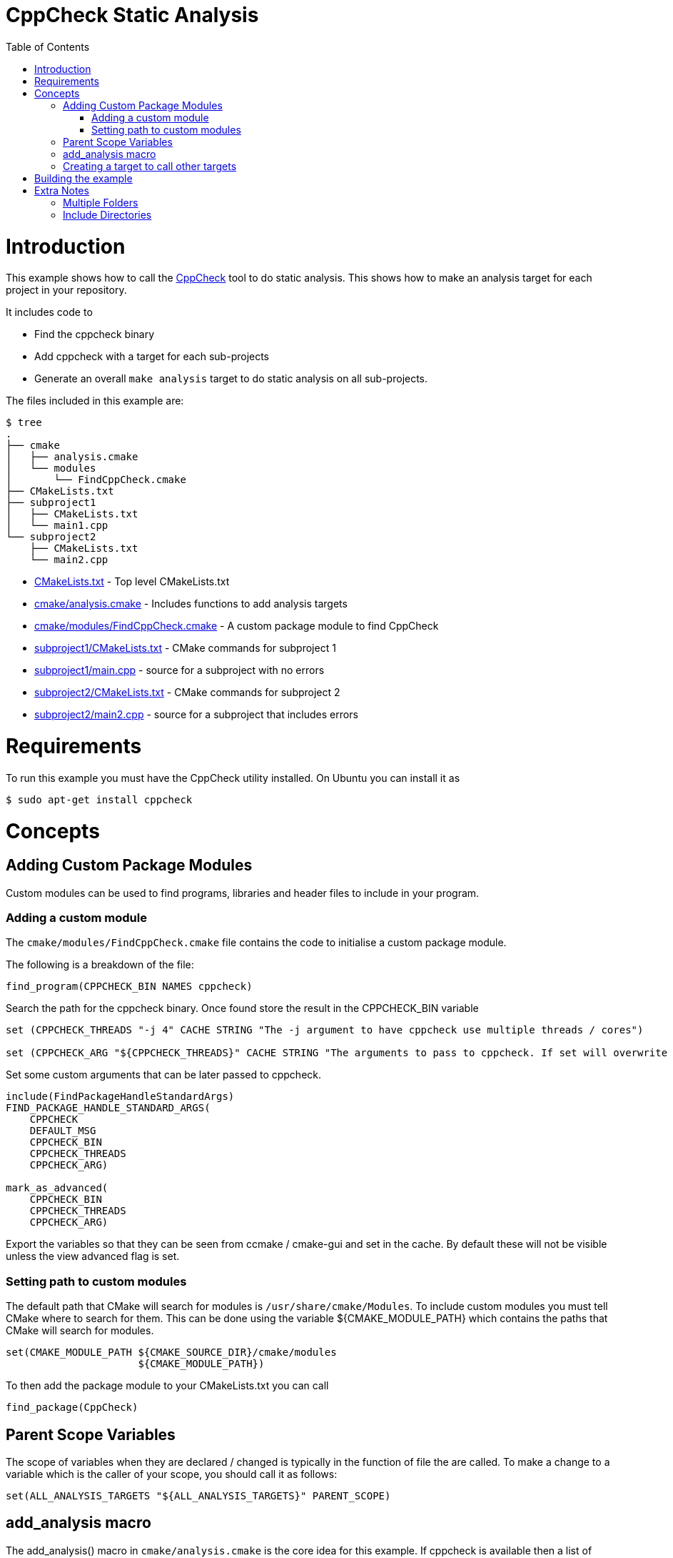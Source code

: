 = CppCheck Static Analysis
:toc:
:toc-placement!:

toc::[]

# Introduction

This example shows how to call the
http://cppcheck.sourceforge.net/[CppCheck] tool to do static analysis.
This shows how to make an analysis target for each project in your repository.

It includes code to

  * Find the cppcheck binary
  * Add cppcheck with a target for each sub-projects
  * Generate an overall `make analysis` target to do static
analysis on all sub-projects.

The files included in this example are:

```
$ tree
.
├── cmake
│   ├── analysis.cmake
│   └── modules
│       └── FindCppCheck.cmake
├── CMakeLists.txt
├── subproject1
│   ├── CMakeLists.txt
│   └── main1.cpp
└── subproject2
    ├── CMakeLists.txt
    └── main2.cpp
```

  * link:CMakeLists.txt[] - Top level CMakeLists.txt
  * link:cmake/analysis.cmake[] - Includes functions to add analysis targets
  * link:cmake/modules/FindCppCheck.cmake[] - A custom package module to find CppCheck
  * link:subproject1/CMakeLists.txt[] - CMake commands for subproject 1
  * link:subproject1/main.cpp[] - source for a subproject with no errors
  * link:subproject2/CMakeLists.txt[] - CMake commands for subproject 2
  * link:subproject2/main2.cpp[] - source for a subproject that includes errors

# Requirements

To run this example you must have the CppCheck utility installed. On
Ubuntu you can install it as

[source,bash]
----
$ sudo apt-get install cppcheck
----

# Concepts

## Adding Custom Package Modules

Custom modules can be used to find programs, libraries and header files
to include in your program.

### Adding a custom module

The `cmake/modules/FindCppCheck.cmake` file contains the code to initialise a
custom package module.

The following is a breakdown of the file:

[source,cmake,numbered]
----
find_program(CPPCHECK_BIN NAMES cppcheck)
----

Search the path for the cppcheck binary. Once found store the result in the
+CPPCHECK_BIN+ variable

[source,cmake,numbered]
----
set (CPPCHECK_THREADS "-j 4" CACHE STRING "The -j argument to have cppcheck use multiple threads / cores")

set (CPPCHECK_ARG "${CPPCHECK_THREADS}" CACHE STRING "The arguments to pass to cppcheck. If set will overwrite CPPCHECK_THREADS")
----

Set some custom arguments that can be later passed to cppcheck.

[source,cmake]
----
include(FindPackageHandleStandardArgs)
FIND_PACKAGE_HANDLE_STANDARD_ARGS(
    CPPCHECK
    DEFAULT_MSG
    CPPCHECK_BIN
    CPPCHECK_THREADS
    CPPCHECK_ARG)

mark_as_advanced(
    CPPCHECK_BIN
    CPPCHECK_THREADS
    CPPCHECK_ARG)
----

Export the variables so that they can be seen from ccmake / cmake-gui
and set in the cache. By default these will not be visible unless the
view advanced flag is set.

### Setting path to custom modules

The default path that CMake will search for modules is `/usr/share/cmake/Modules`.
To include custom modules you must tell CMake where to search for them.
This can be done using the variable +${CMAKE_MODULE_PATH}+ which
contains the paths that CMake will search for modules.

[source,cmake]
----
set(CMAKE_MODULE_PATH ${CMAKE_SOURCE_DIR}/cmake/modules
                      ${CMAKE_MODULE_PATH})
----


To then add the package module to your CMakeLists.txt you can call

[source,cmake]
----
find_package(CppCheck)
----

## Parent Scope Variables

The scope of variables when they are declared / changed is typically in
the function of file the are called. To make a change to a variable
which is the caller of your scope, you should call it as follows:

[source,cmake]
----
set(ALL_ANALYSIS_TARGETS "${ALL_ANALYSIS_TARGETS}" PARENT_SCOPE)
----

## add_analysis macro

The +add_analysis()+ macro in `cmake/analysis.cmake` is the core idea for this
example. If cppcheck is available then a list of arguments are compiled
and added to a custom command that calls cppcheck on the sources. These
are then added to a custom target.

A breakdown of this macro is below:

[source,cmake]
----
get_property(dirs DIRECTORY ${CMAKE_CURRENT_SOURCE_DIR} PROPERTY INCLUDE_DIRECTORIES)
foreach(dir ${dirs})
    LIST(APPEND cppcheck_includes "-I${dir}")
endforeach()
----

Find the include files from and calls to +include_directories()+ in the
same project.

[source,cmake]
----
LIST(APPEND ALL_ANALYSIS_TARGETS "${_target}_analysis")
set(ALL_ANALYSIS_TARGETS "${ALL_ANALYSIS_TARGETS}" PARENT_SCOPE)
----

Export the target name into a variable that can later be used to add a
global `make analysis` target.

[source,cmake]
----
if (${CMAKE_MAJOR_VERSION}.${CMAKE_MINOR_VESION} GREATER 2.7)
    separate_arguments(tmp_args UNIX_COMMAND ${CPPCHECK_ARG})
else ()
    # cmake 2.6 has different arguments
    string(REPLACE " " ";" tmp_args ${CPPCHECK_ARG})
endif ()
----

Change the +CPPCHECK_ARG+ so that the can be added to command correctly in
the custom command.

[source,cmake]
----
add_custom_target(${_target}_analysis)
set_target_properties(${_target}_analysis PROPERTIES EXCLUDE_FROM_ALL TRUE)
----

Add a custom target with a name you have passed in followed by
_analysis. Do not include this in the all target.

[source,cmake]
----
add_custom_command(TARGET ${_target}_analysis PRE_BUILD
            WORKING_DIRECTORY "${CMAKE_CURRENT_SOURCE_DIR}"
            COMMAND ${CPPCHECK_BIN} ${tmp_args} ${cppcheck_includes} ${${_sources}}
            DEPENDS ${${_sources}}
            COMMENT "Running cppcheck: ${_target}"
            VERBATIM)
----

Add a custom command which is called from the custom target added above.
This will call cppcheck with any includes, arguments and sources that
you have provided. The sources that are analysed come from a _sources
variable. This should be the name of the variable which holds your list
of source files.

To call the +add_analysis()+ marco add the following to your projects
CMakeLists.txt file:

[source,cmake]
----
include(${CMAKE_SOURCE_DIR}/cmake/analysis.cmake)
add_analysis(${PROJECT_NAME} SOURCES)
----

## Creating a target to call other targets

In the top level CMakeLists.txt a custom target is created, which will call
all other analysis targets. This allows you to call `make analysis` and
scan all sub projects.

To achieve this 2 things should be added to the top level CMakeLists.txt

First add an empty variable +ALL_ANALYSIS_TARGETS+ before calling your
+add_subdirectories()+ function.

[source,cmake]
----
set (ALL_ANALYSIS_TARGETS)
----

Second add the following after your +add_subdirectories()+ call.

[source,cmake]
----
if( CPPCHECK_FOUND )
    add_custom_target(analysis)
    ADD_DEPENDENCIES(analysis ${ALL_ANALYSIS_TARGETS})
    set_target_properties(analysis PROPERTIES EXCLUDE_FROM_ALL TRUE)
    message("analysis analysis targets are ${ALL_ANALYSIS_TARGETS}")
endif()
----

This adds the "make analysis" target which calls all the sub-targets.

# Building the example

[source,bash]
----
$ mkdir build

$ cd build/

$ cmake ..
-- The C compiler identification is GNU 4.8.4
-- The CXX compiler identification is GNU 4.8.4
-- Check for working C compiler: /usr/bin/cc
-- Check for working C compiler: /usr/bin/cc -- works
-- Detecting C compiler ABI info
-- Detecting C compiler ABI info - done
-- Check for working CXX compiler: /usr/bin/c++
-- Check for working CXX compiler: /usr/bin/c++ -- works
-- Detecting CXX compiler ABI info
-- Detecting CXX compiler ABI info - done
-- Found CPPCHECK: /usr/bin/cppcheck
adding cppcheck analysys target for subproject1
adding cppcheck analysys target for subproject2
analysis analysis targets are subproject1_analysis;subproject2_analysis
-- Configuring done
-- Generating done
-- Build files have been written to: /home/matrim/workspace/cmake-examples/04-static-analysis/cppcheck/build

$ make analysis
Scanning dependencies of target subproject1_analysis
Running cppcheck: subproject1
Checking main1.cpp...
Built target subproject1_analysis
Scanning dependencies of target subproject2_analysis
Running cppcheck: subproject2
Checking main2.cpp...
[main2.cpp:7]: (error) Array 'tmp[10]' accessed at index 11, which is out of bounds.
Built target subproject2_analysis
Scanning dependencies of target analysis
Built target analysis
----

The above calls cppcheck in both subproject folders as

[source,bash]
----
...
cd /path/to/subproject1 && /usr/bin/cppcheck -j 4 main1.cpp
...
cd /path/to/subproject2 && /usr/bin/cppcheck -j 4 main2.cpp
...
----

The main1.cpp has no errors so will complete correctly, however the
main2.cpp includes an out-of-bounds error. This is show with a warning as

------------------------------------------------------------------------------------
[main2.cpp:7]: (error) Array 'tmp[10]' accessed at index 11, which is out of bounds.
------------------------------------------------------------------------------------

By default cppcheck only prints warnings and exits with a successful
exit code. If the +${CPPCHECK_ARG}+ variable is set with
`--error-exitcode=1`, the make analysis will finish early as follows.

[source,bash]
----
$ make analysis
Running cppcheck: subproject2
Checking main2.cpp...
[main2.cpp:7]: (error) Array 'tmp[10]' accessed at index 11, which is out of bounds.
make[3]: *** [subproject2_analysis] Error 1
make[2]: *** [subproject2/CMakeFiles/subproject2_analysis.dir/all] Error 2
make[1]: *** [CMakeFiles/analysis.dir/rule] Error 2
make: *** [analysis] Error 2
----

# Extra Notes

## Multiple Folders

If you have a multiple folders levels, where one folder just points to
sub folders, such as below:

------------------------------
├── root
│   ├── CMakeLists.txt
│   ├── src
│   │   ├── CMakeLists.txt
│   │   ├── project1
│   │   │   ├── CMakeLists.txt
│   │   │   ├── main.cpp
│   │   ├── project2
│   │   │   ├── CMakeLists.txt
│   │   │   ├── main.cpp
------------------------------

To correctly generate the root `make analysis` target you must export the +ALL_ANALYSIS_TARGET+
variable to the parent scope in `src/CMakeLists.txt`.

[source,cmake]
----
add_subdirectory(project1)
add_subdirectory(project2)
set(ALL_ANALYSIS_TARGETS "${ALL_ANALYSIS_TARGETS}" PARENT_SCOPE)
----

## Include Directories

In the +add_analysis+ macro in `analysis.cmake` we extract the +INCLUDE_DIRECTORIES+ from the 
target and add them to the call to cppcheck.

[source,cmake]
----
    get_property(dirs DIRECTORY ${CMAKE_CURRENT_SOURCE_DIR} PROPERTY INCLUDE_DIRECTORIES)
        foreach(dir ${dirs})
            LIST(APPEND cppcheck_includes "-I${dir}")
        endforeach()
----

This works for basic examples but if you use some CMake features such as 
generator expressions this will not add the include directory.

